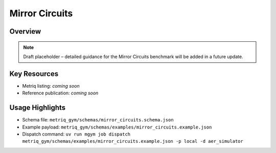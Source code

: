 Mirror Circuits
===============

Overview
--------

.. note::
   Draft placeholder – detailed guidance for the Mirror Circuits benchmark will be added in a future update.


Key Resources
-------------

- Metriq listing: *coming soon*
- Reference publication: *coming soon*


Usage Highlights
----------------

- Schema file: ``metriq_gym/schemas/mirror_circuits.schema.json``
- Example payload: ``metriq_gym/schemas/examples/mirror_circuits.example.json``
- Dispatch command: ``uv run mgym job dispatch metriq_gym/schemas/examples/mirror_circuits.example.json -p local -d aer_simulator``

